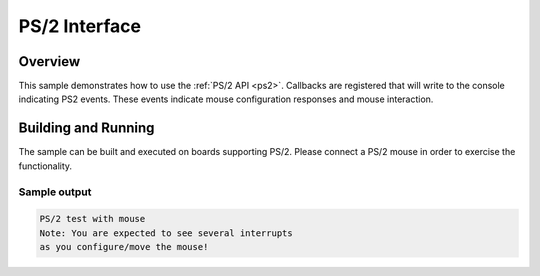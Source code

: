 .. ps2-sample:

PS/2 Interface
####################################

Overview
********

This sample demonstrates how to use the :ref:`PS/2 API <ps2>`.
Callbacks are registered that will write to the console indicating PS2 events.
These events indicate mouse configuration responses and mouse interaction.

Building and Running
********************

The sample can be built and executed on boards supporting PS/2.
Please connect a PS/2 mouse in order to exercise the functionality.

Sample output
=============

.. code-block:: console

   PS/2 test with mouse
   Note: You are expected to see several interrupts
   as you configure/move the mouse!
